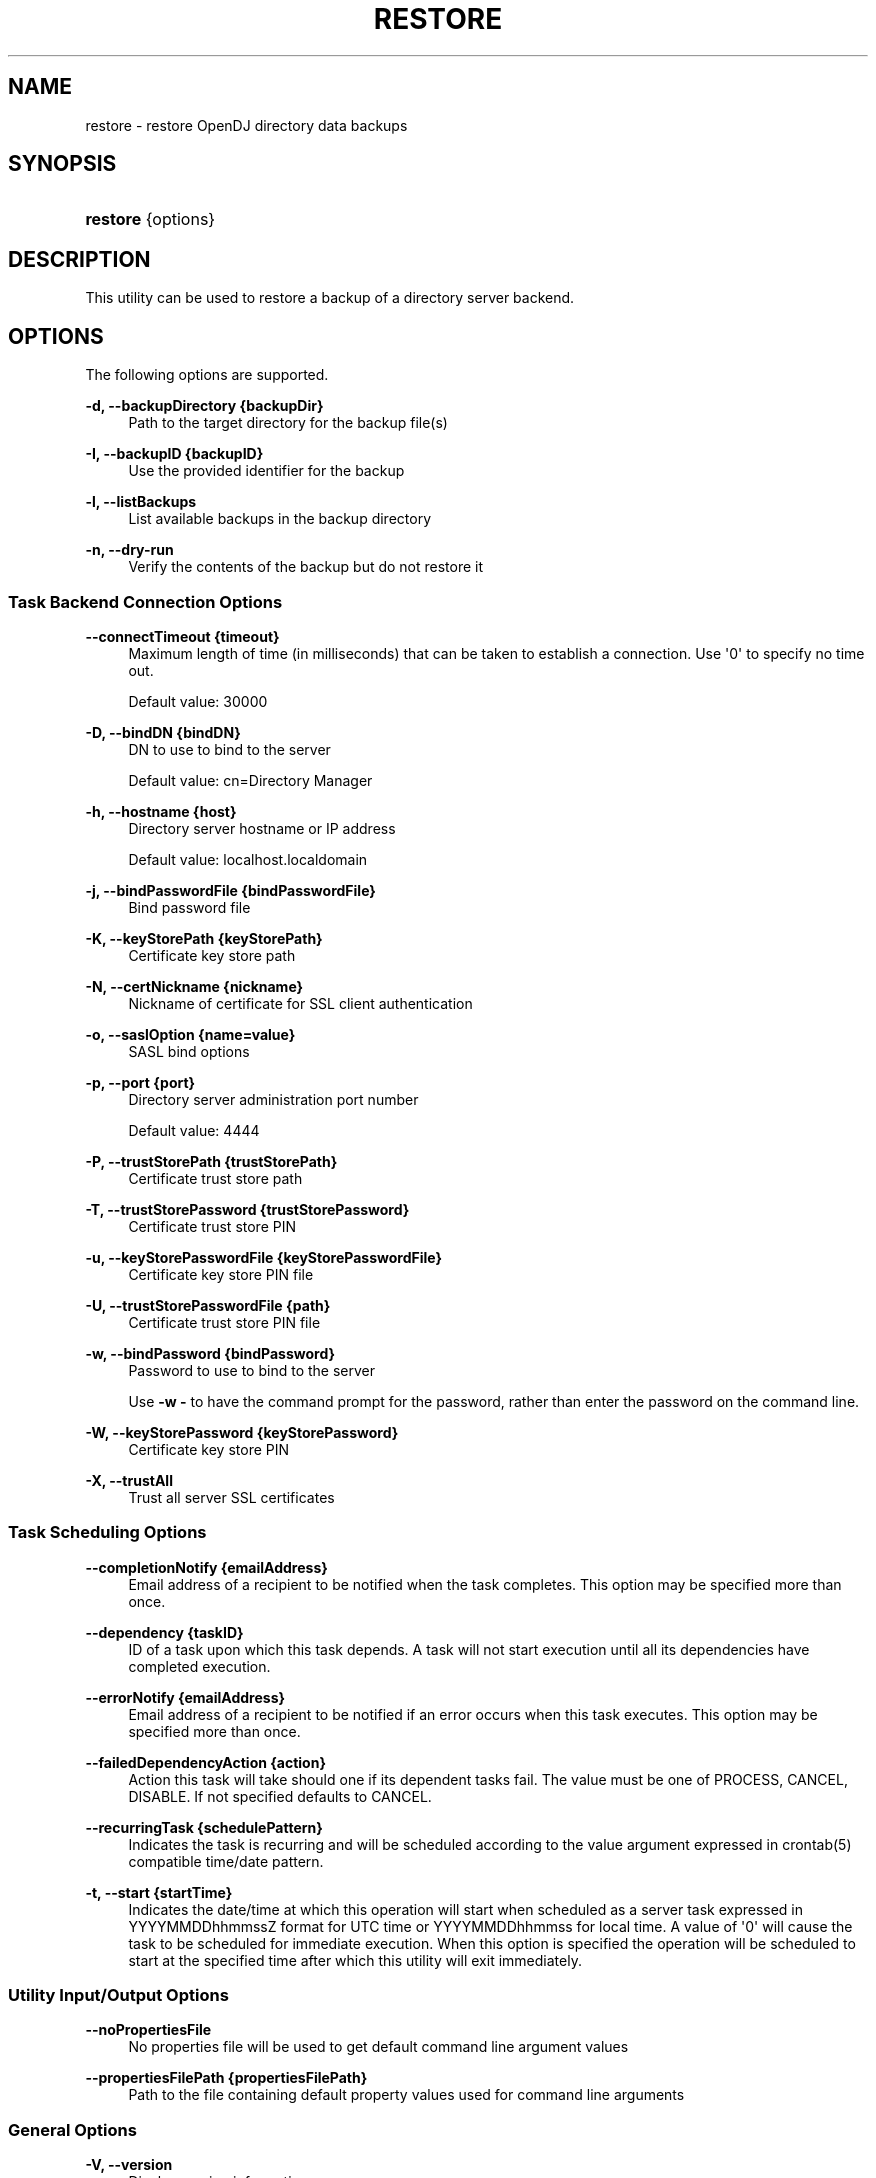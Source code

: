 '\" t
.\"     Title: restore
.\"    Author: 
.\" Generator: DocBook XSL-NS Stylesheets v1.76.1 <http://docbook.sf.net/>
.\"      Date: 05/16/2013
.\"    Manual: Tools Reference
.\"    Source: OpenDJ 2.6.0
.\"  Language: English
.\"
.TH "RESTORE" "1" "05/16/2013" "OpenDJ 2\&.6\&.0" "Tools Reference"
.\" -----------------------------------------------------------------
.\" * Define some portability stuff
.\" -----------------------------------------------------------------
.\" ~~~~~~~~~~~~~~~~~~~~~~~~~~~~~~~~~~~~~~~~~~~~~~~~~~~~~~~~~~~~~~~~~
.\" http://bugs.debian.org/507673
.\" http://lists.gnu.org/archive/html/groff/2009-02/msg00013.html
.\" ~~~~~~~~~~~~~~~~~~~~~~~~~~~~~~~~~~~~~~~~~~~~~~~~~~~~~~~~~~~~~~~~~
.ie \n(.g .ds Aq \(aq
.el       .ds Aq '
.\" -----------------------------------------------------------------
.\" * set default formatting
.\" -----------------------------------------------------------------
.\" disable hyphenation
.nh
.\" disable justification (adjust text to left margin only)
.ad l
.\" -----------------------------------------------------------------
.\" * MAIN CONTENT STARTS HERE *
.\" -----------------------------------------------------------------
.SH "NAME"
restore \- restore OpenDJ directory data backups
.SH "SYNOPSIS"
.HP \w'\fBrestore\fR\ 'u
\fBrestore\fR {options}
.SH "DESCRIPTION"
.PP
This utility can be used to restore a backup of a directory server backend\&.
.SH "OPTIONS"
.PP
The following options are supported\&.
.PP
\fB\-d, \-\-backupDirectory {backupDir}\fR
.RS 4
Path to the target directory for the backup file(s)
.RE
.PP
\fB\-I, \-\-backupID {backupID}\fR
.RS 4
Use the provided identifier for the backup
.RE
.PP
\fB\-l, \-\-listBackups\fR
.RS 4
List available backups in the backup directory
.RE
.PP
\fB\-n, \-\-dry\-run\fR
.RS 4
Verify the contents of the backup but do not restore it
.RE
.SS "Task Backend Connection Options"
.PP
\fB\-\-connectTimeout {timeout}\fR
.RS 4
Maximum length of time (in milliseconds) that can be taken to establish a connection\&. Use \*(Aq0\*(Aq to specify no time out\&.
.sp
Default value: 30000
.RE
.PP
\fB\-D, \-\-bindDN {bindDN}\fR
.RS 4
DN to use to bind to the server
.sp
Default value: cn=Directory Manager
.RE
.PP
\fB\-h, \-\-hostname {host}\fR
.RS 4
Directory server hostname or IP address
.sp
Default value: localhost\&.localdomain
.RE
.PP
\fB\-j, \-\-bindPasswordFile {bindPasswordFile}\fR
.RS 4
Bind password file
.RE
.PP
\fB\-K, \-\-keyStorePath {keyStorePath}\fR
.RS 4
Certificate key store path
.RE
.PP
\fB\-N, \-\-certNickname {nickname}\fR
.RS 4
Nickname of certificate for SSL client authentication
.RE
.PP
\fB\-o, \-\-saslOption {name=value}\fR
.RS 4
SASL bind options
.RE
.PP
\fB\-p, \-\-port {port}\fR
.RS 4
Directory server administration port number
.sp
Default value: 4444
.RE
.PP
\fB\-P, \-\-trustStorePath {trustStorePath}\fR
.RS 4
Certificate trust store path
.RE
.PP
\fB\-T, \-\-trustStorePassword {trustStorePassword}\fR
.RS 4
Certificate trust store PIN
.RE
.PP
\fB\-u, \-\-keyStorePasswordFile {keyStorePasswordFile}\fR
.RS 4
Certificate key store PIN file
.RE
.PP
\fB\-U, \-\-trustStorePasswordFile {path}\fR
.RS 4
Certificate trust store PIN file
.RE
.PP
\fB\-w, \-\-bindPassword {bindPassword}\fR
.RS 4
Password to use to bind to the server
.sp
Use
\fB\-w \-\fR
to have the command prompt for the password, rather than enter the password on the command line\&.
.RE
.PP
\fB\-W, \-\-keyStorePassword {keyStorePassword}\fR
.RS 4
Certificate key store PIN
.RE
.PP
\fB\-X, \-\-trustAll\fR
.RS 4
Trust all server SSL certificates
.RE
.SS "Task Scheduling Options"
.PP
\fB\-\-completionNotify {emailAddress}\fR
.RS 4
Email address of a recipient to be notified when the task completes\&. This option may be specified more than once\&.
.RE
.PP
\fB\-\-dependency {taskID}\fR
.RS 4
ID of a task upon which this task depends\&. A task will not start execution until all its dependencies have completed execution\&.
.RE
.PP
\fB\-\-errorNotify {emailAddress}\fR
.RS 4
Email address of a recipient to be notified if an error occurs when this task executes\&. This option may be specified more than once\&.
.RE
.PP
\fB\-\-failedDependencyAction {action}\fR
.RS 4
Action this task will take should one if its dependent tasks fail\&. The value must be one of PROCESS, CANCEL, DISABLE\&. If not specified defaults to CANCEL\&.
.RE
.PP
\fB\-\-recurringTask {schedulePattern}\fR
.RS 4
Indicates the task is recurring and will be scheduled according to the value argument expressed in crontab(5) compatible time/date pattern\&.
.RE
.PP
\fB\-t, \-\-start {startTime}\fR
.RS 4
Indicates the date/time at which this operation will start when scheduled as a server task expressed in YYYYMMDDhhmmssZ format for UTC time or YYYYMMDDhhmmss for local time\&. A value of \*(Aq0\*(Aq will cause the task to be scheduled for immediate execution\&. When this option is specified the operation will be scheduled to start at the specified time after which this utility will exit immediately\&.
.RE
.SS "Utility Input/Output Options"
.PP
\fB\-\-noPropertiesFile\fR
.RS 4
No properties file will be used to get default command line argument values
.RE
.PP
\fB\-\-propertiesFilePath {propertiesFilePath}\fR
.RS 4
Path to the file containing default property values used for command line arguments
.RE
.SS "General Options"
.PP
\fB\-V, \-\-version\fR
.RS 4
Display version information
.RE
.PP
\fB\-?, \-H, \-\-help\fR
.RS 4
Display usage information
.RE
.SH "EXIT CODES"
.PP
0
.RS 4
The command completed successfully\&.
.RE
.PP
1
.RS 4
An error occurred while parsing the command\-line arguments\&.
.RE
.SH "EXAMPLES"
.PP
The following example schedules a restore as a task to begin immediately while OpenDJ directory server is online\&.
.sp
.if n \{\
.RS 4
.\}
.nf
$ restore \-p 4444 \-D "cn=Directory Manager" \-w password
 \-d /path/to/opendj/bak \-I 20110613080032 \-t 0
Restore task 20110613155052932 scheduled to start Jun 13, 2011 3:50:52 PM CEST
.fi
.if n \{\
.RE
.\}
.PP
The following example restores data while OpenDJ is offline\&.
.sp
.if n \{\
.RS 4
.\}
.nf
$ /path/to/opendj/bin/stop\-ds
Stopping Server\&.\&.\&.
\&.\&.\&.
$ /path/to/opendj/bin/restore \-\-backupDirectory /path/to/opendj/bak/userRoot
 \-\-listBackups
Backup ID:          20120928102414Z
Backup Date:        28/Sep/2012:12:24:17 +0200
Is Incremental:     false
Is Compressed:      false
Is Encrypted:       false
Has Unsigned Hash:  false
Has Signed Hash:    false
Dependent Upon:     none

$ /path/to/opendj/bin/restore \-\-backupDirectory /path/to/opendj/bak/userRoot
 \-\-backupID 20120928102414Z
[28/Sep/2012:12:26:20 +0200] \&.\&.\&. msg=Restored: 00000000\&.jdb (size 355179)
$ /path/to/opendj/bin/start\-ds
[28/Sep/2012:12:27:29 +0200] \&.\&.\&. The Directory Server has started successfully
.fi
.if n \{\
.RE
.\}
.SH "COPYRIGHT"
.br
Copyright \(co 2011-2013 ForgeRock AS
.br
